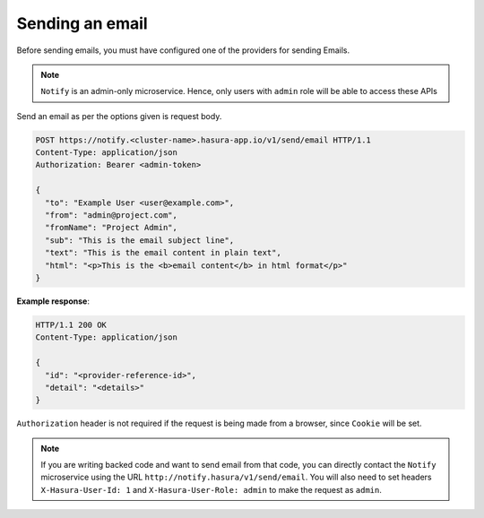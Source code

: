 Sending an email
----------------

Before sending emails, you must have configured one of the providers for sending Emails.

.. note::
  ``Notify`` is an admin-only microservice. Hence, only users with ``admin`` role
  will be able to access these APIs

Send an email as per the options given is request body.

.. code-block:: http

  POST https://notify.<cluster-name>.hasura-app.io/v1/send/email HTTP/1.1
  Content-Type: application/json
  Authorization: Bearer <admin-token>

  {
    "to": "Example User <user@example.com>",
    "from": "admin@project.com",
    "fromName": "Project Admin",
    "sub": "This is the email subject line",
    "text": "This is the email content in plain text",
    "html": "<p>This is the <b>email content</b> in html format</p>"
  }


**Example response**:

.. code-block:: http

  HTTP/1.1 200 OK
  Content-Type: application/json

  {
    "id": "<provider-reference-id>",
    "detail": "<details>"
  }


``Authorization`` header is not required if the request is being made from a
browser, since ``Cookie`` will be set.

.. note::

  If you are writing backed code and want to send email from that code, you can
  directly contact the ``Notify`` microservice using the URL
  ``http://notify.hasura/v1/send/email``. You will also need to set headers
  ``X-Hasura-User-Id: 1`` and ``X-Hasura-User-Role: admin`` to make the request
  as ``admin``.

